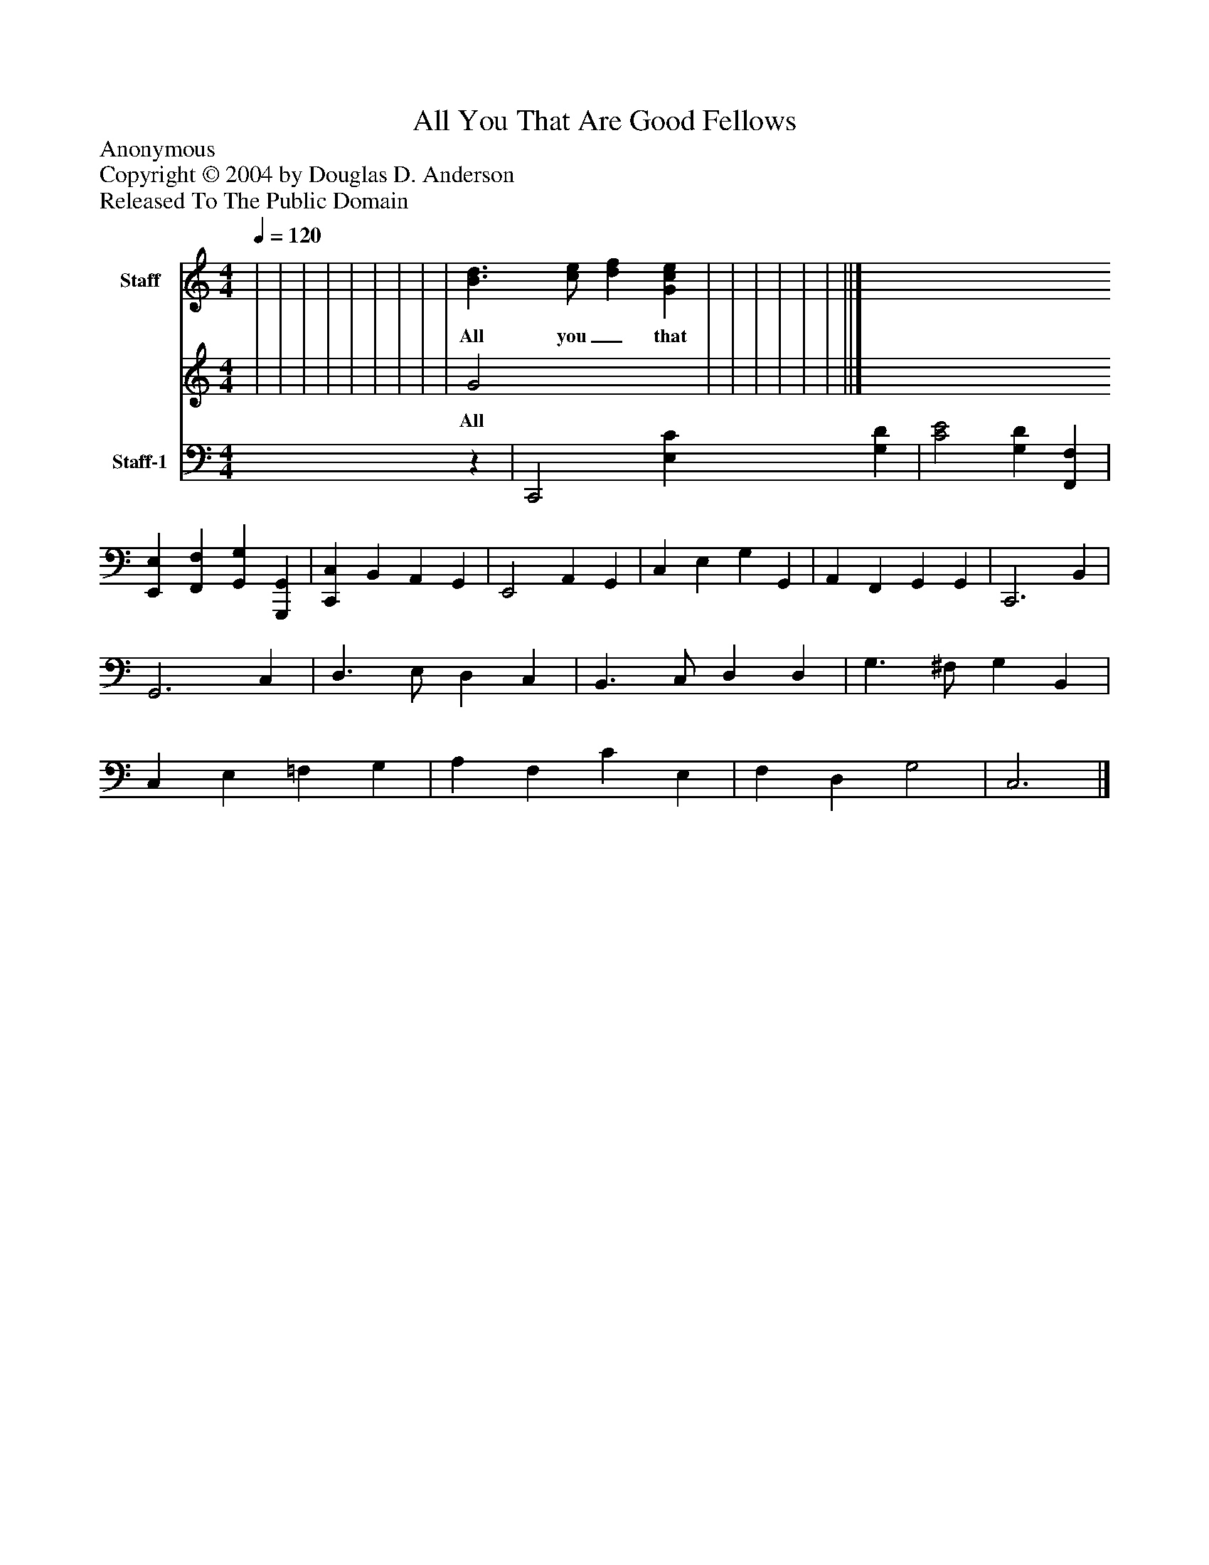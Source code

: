 %%abc-creator mxml2abc 1.4
%%abc-version 2.0
%%continueall true
%%titletrim true
%%titleformat A-1 T C1, Z-1, S-1
X: 0
T: All You That Are Good Fellows
Z: Anonymous
Z: Copyright © 2004 by Douglas D. Anderson
Z: Released To The Public Domain
L: 1/4
M: 4/4
Q: 1/4=120
V: P1_1 name="Staff"
V: P1_2
%%MIDI program 1 0
V: P2 name="Staff-1"
%%MIDI program 2 -1
K: C
% Extracting voice 1 from part P1
[V: P1_1]  | | | | | | | | | [B3/d3/] [c/e/] [df] [Gce] | | | | | | ||]
w: All you_ that are_ good_ fel-_ lows,_ Come__ hear-__ ken__ to__ my__ song;__ I__ know__ you do_ not__ hate__ good__ cheer,_ Nor_ li-_ quor_ that_ is__ strong.__ I_ hope_ there_ is_ none___ here__ But__ soon__ will__ take__ my__ part,_ See-__ ing__ my_ mas-_ ter_ and_ my_ dame_ Say__ wel-__ come_ with_ their__ heart.__
% Extracting voice 2 from part P1
[V: P1_2]  | | | | | | | | | G2 x2  | | | | | | ||]
w: All you_ that are_ good_ fel-_ lows,_ Come__ hear-__ ken__ to__ my__ song;__ I__ know__ you do_ not__ hate__ good__ cheer,_ Nor_ li-_ quor_ that_ is__ strong.__ I_ hope_ there_ is_ none___ here__ But__ soon__ will__ take__ my__ part,_ See-__ ing__ my_ mas-_ ter_ and_ my_ dame_ Say__ wel-__ come_ with_ their__ heart.__
[V: P2] z | C,,2 [E,C] [G,D] | [C2E2] [G,D] [F,,F,] | [E,,E,] [F,,F,] [G,,G,] [G,,,G,,] | [C,,C,] B,, A,, G,, | E,,2 A,, G,, | C, E, G, G,, | A,, F,, G,, G,, | C,,3 B,, | G,,3 C, | D,3/ E,/ D, C, | B,,3/ C,/ D, D, | G,3/ ^F,/ G, B,, | C, E, =F, G, | A, F, C E, | F, D, G,2 | C,3|]

